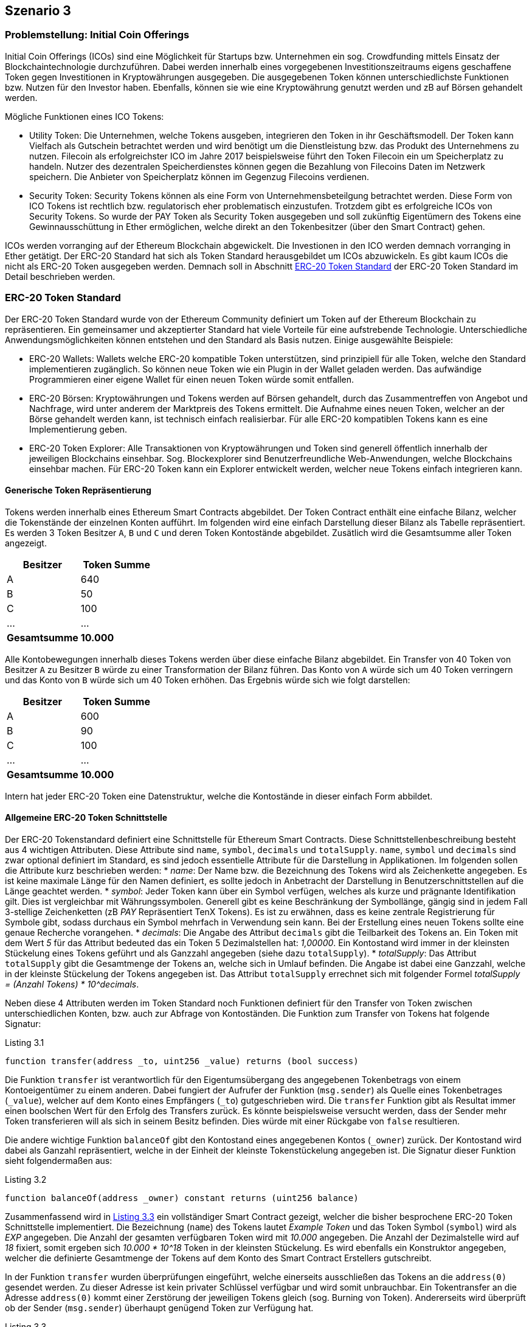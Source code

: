 [scenario03]

== Szenario 3

[[section0301]]
=== Problemstellung: Initial Coin Offerings

Initial Coin Offerings (ICOs) sind eine Möglichkeit für Startups bzw. Unternehmen ein sog. Crowdfunding mittels Einsatz der Blockchaintechnologie durchzuführen. Dabei werden innerhalb eines vorgegebenen Investitionszeitraums eigens geschaffene Token gegen Investitionen in Kryptowährungen ausgegeben. Die ausgegebenen Token können unterschiedlichste Funktionen bzw. Nutzen für den Investor haben. Ebenfalls, können sie wie eine Kryptowährung genutzt werden und zB auf Börsen gehandelt werden.

Mögliche Funktionen eines ICO Tokens:

* Utility Token: Die Unternehmen, welche Tokens ausgeben, integrieren den Token in ihr Geschäftsmodell. Der Token kann Vielfach als Gutschein betrachtet werden und wird benötigt um die Dienstleistung bzw. das Produkt des Unternehmens zu nutzen. Filecoin als erfolgreichster ICO im Jahre 2017 beispielsweise führt den Token Filecoin ein um Speicherplatz zu handeln. Nutzer des dezentralen Speicherdienstes können gegen die Bezahlung von Filecoins Daten im Netzwerk speichern. Die Anbieter von Speicherplatz können im Gegenzug Filecoins verdienen.
* Security Token: Security Tokens können als eine Form von Unternehmensbeteilgung betrachtet werden. Diese Form von ICO Tokens ist rechtlich bzw. regulatorisch eher problematisch einzustufen. Trotzdem gibt es erfolgreiche ICOs von Security Tokens. So wurde der PAY Token als Security Token ausgegeben und soll zukünftig Eigentümern des Tokens eine Gewinnausschüttung in Ether ermöglichen, welche direkt an den Tokenbesitzer (über den Smart Contract) gehen.

ICOs werden vorranging auf der Ethereum Blockchain abgewickelt. Die Investionen in den ICO werden demnach vorranging in Ether getätigt. Der ERC-20 Standard hat sich als Token Standard herausgebildet um ICOs abzuwickeln. Es gibt kaum ICOs die nicht als ERC-20 Token ausgegeben werden. Demnach soll in Abschnitt <<section0302>> der ERC-20 Token Standard im Detail beschrieben werden.

[[section0302]]
=== ERC-20 Token Standard

Der ERC-20 Token Standard wurde von der Ethereum Community definiert um Token auf der Ethereum Blockchain zu repräsentieren. Ein gemeinsamer und akzeptierter Standard hat viele Vorteile für eine aufstrebende Technologie. Unterschiedliche Anwendungsmöglichkeiten können entstehen und den Standard als Basis nutzen. Einige ausgewählte Beispiele:

* ERC-20 Wallets: Wallets welche ERC-20 kompatible Token unterstützen, sind prinzipiell für alle Token, welche den Standard implementieren zugänglich. So können neue Token wie ein Plugin in der Wallet geladen werden. Das aufwändige Programmieren einer eigene Wallet für einen neuen Token würde somit entfallen.
* ERC-20 Börsen: Kryptowährungen und Tokens werden auf Börsen gehandelt, durch das Zusammentreffen von Angebot und Nachfrage, wird unter anderem der Marktpreis des Tokens ermittelt. Die Aufnahme eines neuen Token, welcher an der Börse gehandelt werden kann, ist technisch einfach realisierbar. Für alle ERC-20 kompatiblen Tokens kann es eine Implementierung geben.
* ERC-20 Token Explorer: Alle Transaktionen von Kryptowährungen und Token sind generell öffentlich innerhalb der jeweiligen Blockchains einsehbar. Sog. Blockexplorer sind Benutzerfreundliche Web-Anwendungen, welche Blockchains einsehbar machen. Für ERC-20 Token kann ein Explorer entwickelt werden, welcher neue Tokens einfach integrieren kann.

==== Generische Token Repräsentierung

Tokens werden innerhalb eines Ethereum Smart Contracts abgebildet. Der Token Contract enthält eine einfache Bilanz, welcher die Tokenstände der einzelnen Konten aufführt. Im folgenden wird eine einfach Darstellung dieser Bilanz als Tabelle repräsentiert. Es werden 3 Token Besitzer `A`, `B` und `C` und deren Token Kontostände abgebildet. Zusätlich wird die Gesamtsumme aller Token angezeigt.

[cols="^2,^2",options="header,footer"]
|=========================================================
| Besitzer | Token Summe 
| A | 640
| B | 50
| C | 100
| ... | ...
| **Gesamtsumme** | **10.000**
|=========================================================

Alle Kontobewegungen innerhalb dieses Tokens werden über diese einfache Bilanz abgebildet. Ein Transfer von 40 Token von Besitzer `A` zu Besitzer `B` würde zu einer Transformation der Bilanz führen. Das Konto von `A` würde sich um 40 Token verringern und das Konto von `B` würde sich um 40 Token erhöhen. Das Ergebnis würde sich wie folgt darstellen:

[cols="^2,^2",options="header,footer"]
|=========================================================
| Besitzer | Token Summe 
| A | 600
| B | 90
| C | 100
| ... | ...
| **Gesamtsumme** | **10.000**
|=========================================================

Intern hat jeder ERC-20 Token eine Datenstruktur, welche die Kontostände in dieser einfach Form abbildet.

==== Allgemeine ERC-20 Token Schnittstelle

Der ERC-20 Tokenstandard definiert eine Schnittstelle für Ethereum Smart Contracts. Diese Schnittstellenbeschreibung besteht aus 4 wichtigen Attributen. Diese Attribute sind `name`, `symbol`, `decimals` und `totalSupply`. `name`, `symbol` und `decimals` sind zwar optional definiert im Standard, es sind jedoch essentielle Attribute für die Darstellung in Applikationen. Im folgenden sollen die Attribute kurz beschrieben werden:
* __name__: Der Name bzw. die Bezeichnung des Tokens wird als Zeichenkette angegeben. Es ist keine maximale Länge für den Namen definiert, es sollte jedoch in Anbetracht der Darstellung in Benutzerschnittstellen auf die Länge geachtet werden.
* __symbol__: Jeder Token kann über ein Symbol verfügen, welches als kurze und prägnante Identifikation gilt. Dies ist vergleichbar mit Währungssymbolen. Generell gibt es keine Beschränkung der Symbollänge, gängig sind in jedem Fall 3-stellige Zeichenketten (zB _PAY_ Repräsentiert TenX Tokens). Es ist zu erwähnen, dass es keine zentrale Registrierung für Symbole gibt, sodass durchaus ein Symbol mehrfach in Verwendung sein kann. Bei der Erstellung eines neuen Tokens sollte eine genaue Recherche vorangehen.
* __decimals__: Die Angabe des Attribut `decimals` gibt die Teilbarkeit des Tokens an. Ein Token mit dem Wert __5__ für das Attribut bedeuted das ein Token 5 Dezimalstellen hat: __1,00000__. Ein Kontostand wird immer in der kleinsten Stückelung eines Tokens geführt und als Ganzzahl angegeben (siehe dazu `totalSupply`).
* __totalSupply__: Das Attribut `totalSupply` gibt die Gesamtmenge der Tokens an, welche sich in Umlauf befinden. Die Angabe ist dabei eine Ganzzahl, welche in der kleinste Stückelung der Tokens angegeben ist. Das Attribut `totalSupply` errechnet sich mit folgender Formel __totalSupply = (Anzahl Tokens) * 10^decimals__.

Neben diese 4 Attributen werden im Token Standard noch Funktionen definiert für den Transfer von Token zwischen unterschiedlichen Konten, bzw. auch zur Abfrage von Kontoständen. Die Funktion zum Transfer von Tokens hat folgende Signatur:

[[solidity0301]]
.Listing 3.1
----
function transfer(address _to, uint256 _value) returns (bool success)
----

Die Funktion `transfer` ist verantwortlich für den Eigentumsübergang des angegebenen Tokenbetrags von einem Kontoeigentümer zu einem anderen. Dabei fungiert der Aufrufer der Funktion (`msg.sender`) als Quelle eines Tokenbetrages (`_value`), welcher auf dem Konto eines Empfängers (`_to`) gutgeschrieben wird. Die `transfer` Funktion gibt als Resultat immer einen boolschen Wert für den Erfolg des Transfers zurück. Es könnte beispielsweise versucht werden, dass der Sender mehr Token transferieren will als sich in seinem Besitz befinden. Dies würde mit einer Rückgabe von `false` resultieren.

Die andere wichtige Funktion `balanceOf` gibt den Kontostand eines angegebenen Kontos (`_owner`) zurück. Der Kontostand wird dabei als Ganzahl repräsentiert, welche in der Einheit der kleinste Tokenstückelung angegeben ist. Die Signatur dieser Funktion sieht folgendermaßen aus:
[[solidity0302]]
.Listing 3.2
```
function balanceOf(address _owner) constant returns (uint256 balance)
```

Zusammenfassend wird in <<solidity0303>> ein vollständiger Smart Contract gezeigt, welcher die bisher besprochene ERC-20 Token Schnittstelle implementiert. Die Bezeichnung (`name`) des Tokens lautet _Example Token_ und das Token Symbol (`symbol`) wird als _EXP_ angegeben. Die Anzahl der gesamten verfügbaren Token wird mit _10.000_ angegeben. Die Anzahl der Dezimalstelle wird auf _18_ fixiert, somit ergeben sich _10.000 * 10^18_ Token in der kleinsten Stückelung. Es wird ebenfalls ein Konstruktor angegeben, welcher die definierte Gesamtmenge der Tokens auf dem Konto des Smart Contract Erstellers gutschreibt.

In der Funktion `transfer` wurden überprüfungen eingeführt, welche einerseits ausschließen das Tokens an die `address(0)` gesendet werden. Zu dieser Adresse ist kein privater Schlüssel verfügbar und wird somit unbrauchbar. Ein Tokentransfer an die Adresse `address(0)` kommt einer Zerstörung der jeweiligen Tokens gleich (sog. Burning von Token). Andererseits wird überprüft ob der Sender (`msg.sender`) überhaupt genügend Token zur Verfügung hat.

[[solidity0303]]
.Listing 3.3
----
contract BasicERC20TokenExample {
  
  string public constant name = "Example Token";
  string public constant symbol = "EXP";
  uint8 public constant decimals = 18;
  uint256 public constant totalSupply = 10000 * (10 ** uint256(decimals));

  mapping(address => uint256) balances;

  function BasicERC20TokenExample() public {
    balances[msg.sender] = totalSupply;
  }

  function transfer(address _to, uint256 _value) public returns (bool) {
    require(_to != address(0));
    require(_value <= balances[msg.sender]);
    balances[msg.sender] = balances[msg.sender] - _value;
    balances[_to] = balances[_to] + _value;    
    Transfer(msg.sender, _to, _value);
    return true;
  }

  function balanceOf(address _owner) public view returns (uint256 balance) {
    return balances[_owner];
  }

}
----

==== Weitere ERC-20 Token Funktionen

Neben den generischen Funktionen zum Transfer von Tokens (`transfer`) und zur Abfrage der Kontostände (`balanceOf`) von Token Besitzern, werden von der ERC-20 Token Schnittstelle noch Möglichkeit zur Vergabe von Abbuchungslimits für andere Tokenbsitzer bereitgestellt. So kann beispielsweise Token Besitzer `A` an Token Besitzer `B` ein Limit über die Verfügung von 100 seiner Token geben. `B` kann damit bis zur Ausschöpfung des Limits Transfers von Konto `A` tätigen. Dafür werden die Funktionen `approve`, `transferFrom` und `allowance` in der Schnittstelle spezifiziert. 

[[solidity0304]]
.Listing 3.4
```
function approve(address _spender, uint256 _value) returns (bool success)
```
Die Funktion `approve` ermöglicht es einem Kontoinhaber ein Limit für einen anderen Kontoinhaber zu setzen. In <<solidity0304>> wird dem `_spender` ein Betrag von Tokens (`_value`) als Limit es Kontoinhabers (`msg.sender`) gesetzt.

[[solidity0305]]
.Listing 3.5
```
function transferFrom(address _from, address _to, uint256 _value) returns (bool success)
```
Das Limit das über die Funktion `approve` gesetzt wurde, kann über die Funktion `transferFrom` genutzt werden. Die Signatur der Funktion `transferFrom` findet sich in <<solidity0305>>. So kann der Kontoinhaber dem ein Limit für ein anderes Konto (`_from`) gegeben wurde eine Anzahl von Tokens (`_value`) an einen dritten Kontoinhaber (`_to`) weitergeben. Die Funktion `transferFrom` kann für das entsprechende Konto (`_from`) solange aufgerufen werden bis das gesetzte Limit ausgeschöpft wurde. Jeder Aufruf der Funktion `transferFrom` minimiert das gesetzte Limit ensprechend um die Anzahl der Tokens (`_value`).

Änhlich der Funktion `balanceOf` gibt es auch ein Äquivalent `allowance` zur Abfrage des gesetzten Limits das ein Kontoinhaber (`_owner`) einem Anderen (`_spender`) zur Verfügung stellt. In <<solidity0306>> wird die Signatur dieser Funktion dargestellt.
[[solidity0306]]
.Listing 3.6
```
function allowance(address _owner, address _spender) constant returns (uint256 remaining)
```

Für den ERC-20 Token sind zusätzlich 2 Ereignisse definiert (`Transfer` und `Approval`), welche an entsprechender Stelle erzeugt werden sollten. So wird das `Transfer` Ereignis innerhalb einer erfolgreichen Ausführung der `transfer` bzw. `transferFrom` Funktion ausgeführt. Das `Approval` Ereignis innerhalb einer erfolgreichen Ausführung der `approve` Funktion. Anschließend an <<solidity0303>> soll nun in <<solidity0307>> eine vollständige ERC-20 Token Implementierung angeführt sein.

[[solidity0307]]
.Listing 3.7
----
contract FullERC20TokenExample is BasicERC20TokenExample {
  
  mapping (address => mapping (address => uint256)) internal allowed;

  function transferFrom(address _from, address _to, uint256 _value) public returns (bool) {
    require(_to != address(0));
    require(_value <= balances[_from]);
    require(_value <= allowed[_from][msg.sender]);

    balances[_from] = balances[_from] - _value;
    balances[_to] = balances[_to] + _value;
    allowed[_from][msg.sender] = allowed[_from][msg.sender] - _value;
    Transfer(_from, _to, _value);
    return true;
  }

  function approve(address _spender, uint256 _value) public returns (bool) {
    allowed[msg.sender][_spender] = _value;
    Approval(msg.sender, _spender, _value);
    return true;
  }

  function allowance(address _owner, address _spender) public view returns (uint256) {
    return allowed[_owner][_spender];
  }

}
----

[[section0303]]
=== Crowdsale Contracts

Neben dem ERC-20 Token Contract, welcher den Token repräsentiert der durch einen ICO ausgegeben wird, wird die Ausgabe selbst über einen Smart Contract getätigt. Crowdsale Contracts können dabei unterschiedlichste Formen annehmen und bieten dem Unternehmen das den ICO durchführt sehr viele Gestaltungsmöglichkeiten.

Im folgenden sollen gängige Parameter eines Crowdsale Contracts besprochen werden:

* __Pre-ICO Phasen__: Um den Verkauf von Token attraktiver zu machen, kann als Instrument ein Pre-ICO stattfinden. Vor dem Start des tatsächlichen ICO, können Tokens zu verringerten Preisen angeboten werden. Als Regel für den Smart Contract könnte ein Zeitraum definiert werden, welcher mit einer maximalen Anzahl von Pre-ICO Token angeboten wird. Beispiel: Eine Woche vor dem ICO Start werden 100.000 Token mit einem 10% Rabatt ausgegeben. 
* __Investitionsschwelle__: Im ICO Contract kann eine Mindestinvestmentschwelle definiert werden. Dies würde bedeuten, dass bei einer Unterfinanzierung die Investoren ihr Investment wieder rückfordern können. Der Smart Contract würde dafür eine eigene Methode bereitstellen. Beispiel: Ein ICO wird mit einer mind. Investionsschwelle von 20.000 Token definiert. Werden nun bis Ende des ICO nur 19.000 Token verkauft, könnnen die Investoren ihr Investment über den Smart Contract wieder rückfordern. Der Ersteller des ICO Contracts hat keine Möglichkeit vor Überschreiten der Investmentschwelle auf die Investitionen zuzugreifen. 
* __Airdrops__: Dies eine spezielle Form um die Attraktivität des ICO zu steigern. So kann nach einem gewissen Auswahlschema an Konten vor ICO Start Tokens verschenkt werden. Dies kann dann auch an eine Regel geknüpft sein, dass diese Token nur abgerufen werden können, wenn ein bestimmtes Investment gemacht wird. Beispiel: Für einen neuen ICO werden allen Investoren eines komplementären vorhergehenden ICO 10 Token gutgeschrieben.
* __Spezielle Insentives__: Es könnten Regeln im ICO definiert sein die nach unterschiedlichen Gegebenheiten Tokens an Investoren verschenken. Beispiel: Jeder zehnte Invetor bekommt einen Token geschenkt.
* __Bounties__: Für die Unterstützung während des ICO können Token verschenkt werden. Dies kann zB bei der Übersetzung des ICO Whitepapers in unterschiedliche Sprachen passieren oder für spezielle Promitionen in Social Media Netzwerken. Beispiel: Für die Übersetzung des Whitepapers in die Sprache Deutsch werden 100 Token vergeben.

[[section0304]]
=== Implementierung des Demo ICO

Zur technischen Realisierung eines ICO werden einerseits die entsprechenden Smart Contracts (Token, Crowdsale) und andererseits eine ICO Web Anwendung benötigt. In <<section0305>> wird der implementierte Crowdsale Contract besprochen und in <<section0306>> wird auf die implementierte ICO Web Anwendung eingegangen.

[[section0305]]
==== Crowdsale Smart Contract

Im folgenden soll ein sehr einfacher Crowdsale Smart Contract besprochen werden. Die Implementierung findet sich in <<solidity0308>> aufgeführt.

- Der `ExampleCrowdsale` Contract enthält einen leicht modifizierten `ExampleToken` aus <<solidity0306>> und <<solidity0307>> als Attribut. Innerhalb des Konstruktors wird eine Instanz des `ExampleToken` erstellt und dem Attribut zugewiesen. Dies führt zur Erstellung eines eigenen Smart Contracts mit eigener Adresse, welcher den ERC-20 Token repräsentiert.
- Dem Konstrukor wird eine Rate (`_rate`) übergeben. Diese Rate bestimmt sozusagen den Wechselkurs zwischen Ether und dem auszuschüttenden ERC-20 Token.
- Dem Konstruktor wird ebenfalls eine maximale Investionshöhe (`_cap`) übergeben. Dies bestimmt die maximale Menge an Tokens, welche ausgeschüttet werden können über den Crowdsale. Falls die investierten Weis (kleinste Einheit von Ethereum) das Maximum erreichen, können keine weiteren Tokens mehr generiert werden.
- Es gibt eine default Funktion (anonyme Funktion), welche standardmäßig bei Transaktionen an den Crowdsale Contract ausgeführt wird. Diese default Funktion ist sehr wichtig, da somit alle gängigen Ethereum Wallets unterstützt werden können. Nur wenige Wallets können zusätzliche Parameter, wie zB den aufzurufenden Funktionsnamen, übergeben.
- Die wichtige Funktion `buyTokens` generiert für den übergebenen Kontoinhaber (`beneficiary`) neue Tokens. Als wichtige Vorarbeit wird vorerst überprüft, ob es sich um eine valide Transaktion handelt und überhaupt neue Tokens generiert werden können. Dazu wird überprüft, ob das Maximum (`cap`) noch nicht überschritten wurde und ob überhaupt eine Investion vorliegt (`wei > 0`). Ebenfalls wird geprüft ob es sich nicht um die `address(0)` handelt, welche die Transaktion initiert hat. Dies würde nämlich zu einem sog. Token burning führen. Falls die Überprüfung positiv verläuft, werden anhand der Rate die Anzahl der neuen Tokens berechnet und im Token Contract erzeugt. Dazu wird die Funktion `mint` verwendet, welche in <<solidity0309>> aufgeführt ist.
- Die Funktion `mint` aus <<solidity0309>> zeigt auf, dass der Erzeuger bzw. Owner (`onlyOwner`) die Befähigung hat neue Tokens zu schöpfen. Im Beispiel würde der Erzeuger des `ExampleToken` der Crowdsale Contract sein und somit die einzige Instanz, welche neue Tokens schöpfen könnte.


[[solidity0308]]
.Listing 3.8
----
contract ExampleCrowdsale {

  ExampleToken public token;
  address public wallet;  
  uint256 public cap;
  uint256 public rate;
  uint256 public weiRaised;

  function ExampleCrowdsale(uint256 _rate, uint256 _cap) public {
    require(_rate > 0 && _cap > 0);

    token = new ExampleToken();    
    rate = _rate;
    cap = _cap;
    wallet = msg.sender;
  }

  function () external payable {
    buyTokens(msg.sender);
  }

  function buyTokens(address beneficiary) public payable {
    require(beneficiary != address(0));
    require(validPurchase());

    uint256 weiAmount = msg.value;
    uint256 tokens = weiAmount * rate;
    weiRaised = weiRaised + weiAmount;

    token.mint(beneficiary, tokens);
  }

  function withdrawFunds() internal {
    wallet.transfer(this.balance);
  }

  function validPurchase() internal view returns (bool) {
    bool nonZeroPurchase = msg.value != 0;
    bool withinCap = (weiRaised + msg.value) <= cap;

    return nonZeroPurchase && withinCap;
  }

}
----

[[solidity0309]]
.Listing 3.9
----
contract MintableToken extends BasicERC20TokenExample {

  function mint(address _to, uint256 _amount) onlyOwner public returns (bool) {
    totalSupply = totalSupply + _amount;
    balances[_to] = balances[_to] + _amount;    
    return true;
  }

}
----

[[section0306]]
==== ICO Web-Anwendung

Die zugehörige Web Anwendung zu einem ICO verfolgt primär die Aufgabe einer Investorin den ICO zu vermarkten. So kommt es vorrangig auf eine entsprechende Gestaltung an. Einige gängige Funktionen, welche jede ICO Web Anwendung haben soll, wurden im Beispiel implementiert und im Folgenden erläutert.

In <<ico1-image>> findet sich ein Screenshot der implementierten Web Anwendung. Folgende Aspekte finden sich in der Web Anwendung:

- Die Addresse des Smart Contracts, welcher Investments entgegen nimmt, wird klar ersichtlich. Die Investorin würde diese Addresse in ihrer Wallet öffnen und würde somit die Zieladresse der zu tätigenden Transaktion besitzen.
- Der Wechselkurs zu dem die Investorin Tokens gegen Ether tauschen kann.
- Es gibt die Möglichkeit eine Suche mittels der Addresse der Kontoinhaberin zu tätigen, um den ensprechenden Tokenstand abzufragen.
- In <<ico2-image>> wird das Ergebnis der Tokenstandabfrage angezeigt.

[[ico1-image]]
.ICO Web Anwendung
image::images/ICO_1.png["ICO Web Anwendung"]

[[ico2-image]]
.ICO Kontostand Abfrage
image::images/ICO_2.png["ICO Kontostand Abfrage"]

Ein wichtiger Aspekt zur Implementierung der Web Anwendung besteht darin mit dem Ethereum Peer-to-Peer Netzwerk zu kommunizieren. Eine Web Anwendung wird in einer sog. Browser Sandbox ausgeführt und kann aus Sicherheitsgründen keine Kommunikation direkt über TCP Sockets durchführen. Das Ethereum Peer-to-Peer Netzwerk verfügt über ein eigenes Protokoll, welches direkt auf der TCP Netzwerkschicht aufsetzt. Innerhalb der Browser Sandbox kann jedoch nur das HTTP-Protokoll genutzt werden.

Die ICO Web Anwendung benötigt für entsprechende Funktionen jedoch die Möglichkeit mit den Smart Contracts zu kommunizieren. Es müssen zB die Tokenstandsabfragen durchgeführt werden. In der Implementierung wurde der externe Dienst [https://infura.io](infura.io) genutzt, welcher einen kostenlosen HTTP Proxy für das Ethereum Netzwerk bereitstellt.

[[section0307]]
=== Diskussion

In der Demonstration wird ein vollständiger ICO Smart Contract inklusive zugehöriger Web-Anwendung entwickelt. Diese Demonstration könnte grundsätzlich für einen richtigen ICO verwendet werden. Da bei einem richtigen ICO eine hohe Investmentsumme im Spiel sein kann, sollten einige Aspekte umbedingt beachtet werden:

 - Es gibt Dienstleitungsunternehmen, welche Smart Contracts auditieren. Ein Audit von einer Partei, welche nicht Teil des Teams ist, sollte umbedingt angestrebt werden. Es sollte ein Auditor gewählt werden, welcher bereits Smart Contracts auditiert hat und diese Audits als Referenz vorweisen kann.
 - Für ICO Smart Contracts gibt es bereits vorgefertigte und auditierte Bibliotheken, welche genutzt werden können. Als Beispiel soll auf die Bibliothek [https://openzeppelin.org](OpenZepplin) verwiesen werden, welche bereits vielfältig in ICOs zum Einsatz kam. Natürlich kann es unterschiedliche spezielle Funktionen eines ICO Smart Contracts geben, welche nicht als Teil einer Standardbibliothek ausgeliefert werden können. Ein Audit könnte sich nun nur auf diese Funktionen fokusieren.
 - Es gab unterschiedliedlichste Fälle von Hackerangriffen im Zusammenhang mit ICOs. Als triviales Beispiel eines Hacks kann der CoinDash ICO betrachtet werden. Einem Hacker gelang es, die veröffentlichte Ethereum Adresse auf der ICO Website abzuändern, sodass alle Investments direkt an den Hacker anstelle des Starups gingen. Dies könnte mittels eines sicheren Zungangs auf den Web-Server verhindert werden. Alle klassichen Regeln der IT-Sicherheit sollen bei ICO umbedingt eingehalten werden.

